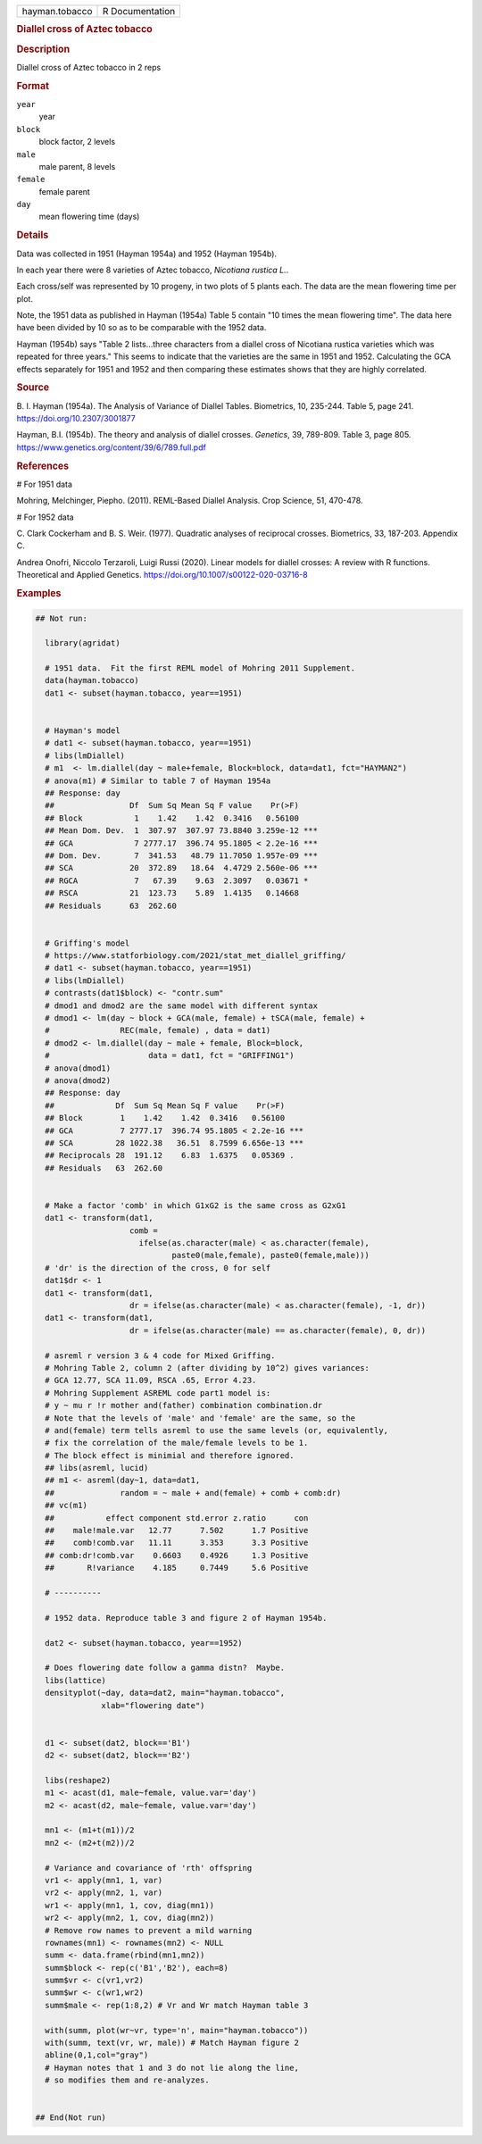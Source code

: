 .. container::

   .. container::

      ============== ===============
      hayman.tobacco R Documentation
      ============== ===============

      .. rubric:: Diallel cross of Aztec tobacco
         :name: diallel-cross-of-aztec-tobacco

      .. rubric:: Description
         :name: description

      Diallel cross of Aztec tobacco in 2 reps

      .. rubric:: Format
         :name: format

      ``year``
         year

      ``block``
         block factor, 2 levels

      ``male``
         male parent, 8 levels

      ``female``
         female parent

      ``day``
         mean flowering time (days)

      .. rubric:: Details
         :name: details

      Data was collected in 1951 (Hayman 1954a) and 1952 (Hayman 1954b).

      In each year there were 8 varieties of Aztec tobacco, *Nicotiana
      rustica L.*.

      Each cross/self was represented by 10 progeny, in two plots of 5
      plants each. The data are the mean flowering time per plot.

      Note, the 1951 data as published in Hayman (1954a) Table 5 contain
      "10 times the mean flowering time". The data here have been
      divided by 10 so as to be comparable with the 1952 data.

      Hayman (1954b) says "Table 2 lists...three characters from a
      diallel cross of Nicotiana rustica varieties which was repeated
      for three years." This seems to indicate that the varieties are
      the same in 1951 and 1952. Calculating the GCA effects separately
      for 1951 and 1952 and then comparing these estimates shows that
      they are highly correlated.

      .. rubric:: Source
         :name: source

      B. I. Hayman (1954a). The Analysis of Variance of Diallel Tables.
      Biometrics, 10, 235-244. Table 5, page 241.
      https://doi.org/10.2307/3001877

      Hayman, B.I. (1954b). The theory and analysis of diallel crosses.
      *Genetics*, 39, 789-809. Table 3, page 805.
      https://www.genetics.org/content/39/6/789.full.pdf

      .. rubric:: References
         :name: references

      # For 1951 data

      Mohring, Melchinger, Piepho. (2011). REML-Based Diallel Analysis.
      Crop Science, 51, 470-478.

      # For 1952 data

      C. Clark Cockerham and B. S. Weir. (1977). Quadratic analyses of
      reciprocal crosses. Biometrics, 33, 187-203. Appendix C.

      Andrea Onofri, Niccolo Terzaroli, Luigi Russi (2020). Linear
      models for diallel crosses: A review with R functions. Theoretical
      and Applied Genetics. https://doi.org/10.1007/s00122-020-03716-8

      .. rubric:: Examples
         :name: examples

      .. code:: R

         ## Not run: 
           
           library(agridat)
           
           # 1951 data.  Fit the first REML model of Mohring 2011 Supplement.  
           data(hayman.tobacco)
           dat1 <- subset(hayman.tobacco, year==1951)

           
           # Hayman's model
           # dat1 <- subset(hayman.tobacco, year==1951)
           # libs(lmDiallel)
           # m1  <- lm.diallel(day ~ male+female, Block=block, data=dat1, fct="HAYMAN2")
           # anova(m1) # Similar to table 7 of Hayman 1954a
           ## Response: day
           ##                Df  Sum Sq Mean Sq F value    Pr(>F)    
           ## Block           1    1.42    1.42  0.3416   0.56100    
           ## Mean Dom. Dev.  1  307.97  307.97 73.8840 3.259e-12 ***
           ## GCA             7 2777.17  396.74 95.1805 < 2.2e-16 ***
           ## Dom. Dev.       7  341.53   48.79 11.7050 1.957e-09 ***
           ## SCA            20  372.89   18.64  4.4729 2.560e-06 ***
           ## RGCA            7   67.39    9.63  2.3097   0.03671 *  
           ## RSCA           21  123.73    5.89  1.4135   0.14668    
           ## Residuals      63  262.60                              

           
           # Griffing's model
           # https://www.statforbiology.com/2021/stat_met_diallel_griffing/
           # dat1 <- subset(hayman.tobacco, year==1951)
           # libs(lmDiallel)
           # contrasts(dat1$block) <- "contr.sum"
           # dmod1 and dmod2 are the same model with different syntax
           # dmod1 <- lm(day ~ block + GCA(male, female) + tSCA(male, female) +
           #               REC(male, female) , data = dat1)
           # dmod2 <- lm.diallel(day ~ male + female, Block=block, 
           #                     data = dat1, fct = "GRIFFING1")
           # anova(dmod1)
           # anova(dmod2)
           ## Response: day
           ##             Df  Sum Sq Mean Sq F value    Pr(>F)    
           ## Block        1    1.42    1.42  0.3416   0.56100    
           ## GCA          7 2777.17  396.74 95.1805 < 2.2e-16 ***
           ## SCA         28 1022.38   36.51  8.7599 6.656e-13 ***
           ## Reciprocals 28  191.12    6.83  1.6375   0.05369 .  
           ## Residuals   63  262.60                              

           
           # Make a factor 'comb' in which G1xG2 is the same cross as G2xG1
           dat1 <- transform(dat1,
                             comb =
                               ifelse(as.character(male) < as.character(female),
                                      paste0(male,female), paste0(female,male)))
           # 'dr' is the direction of the cross, 0 for self
           dat1$dr <- 1
           dat1 <- transform(dat1,
                             dr = ifelse(as.character(male) < as.character(female), -1, dr))
           dat1 <- transform(dat1,
                             dr = ifelse(as.character(male) == as.character(female), 0, dr))
           
           # asreml r version 3 & 4 code for Mixed Griffing.
           # Mohring Table 2, column 2 (after dividing by 10^2) gives variances:
           # GCA 12.77, SCA 11.09, RSCA .65, Error 4.23.
           # Mohring Supplement ASREML code part1 model is:
           # y ~ mu r !r mother and(father) combination combination.dr
           # Note that the levels of 'male' and 'female' are the same, so the
           # and(female) term tells asreml to use the same levels (or, equivalently,
           # fix the correlation of the male/female levels to be 1.
           # The block effect is minimial and therefore ignored.
           ## libs(asreml, lucid)
           ## m1 <- asreml(day~1, data=dat1,
           ##              random = ~ male + and(female) + comb + comb:dr)
           ## vc(m1)
           ##           effect component std.error z.ratio      con
           ##    male!male.var   12.77      7.502      1.7 Positive
           ##    comb!comb.var   11.11      3.353      3.3 Positive
           ## comb:dr!comb.var    0.6603    0.4926     1.3 Positive
           ##       R!variance    4.185     0.7449     5.6 Positive
           
           # ----------
           
           # 1952 data. Reproduce table 3 and figure 2 of Hayman 1954b.
           
           dat2 <- subset(hayman.tobacco, year==1952)
           
           # Does flowering date follow a gamma distn?  Maybe.
           libs(lattice)
           densityplot(~day, data=dat2, main="hayman.tobacco",
                       xlab="flowering date")
           
           
           d1 <- subset(dat2, block=='B1')
           d2 <- subset(dat2, block=='B2')
           
           libs(reshape2)
           m1 <- acast(d1, male~female, value.var='day')
           m2 <- acast(d2, male~female, value.var='day')
           
           mn1 <- (m1+t(m1))/2
           mn2 <- (m2+t(m2))/2
           
           # Variance and covariance of 'rth' offspring
           vr1 <- apply(mn1, 1, var)
           vr2 <- apply(mn2, 1, var)
           wr1 <- apply(mn1, 1, cov, diag(mn1))
           wr2 <- apply(mn2, 1, cov, diag(mn2))
           # Remove row names to prevent a mild warning
           rownames(mn1) <- rownames(mn2) <- NULL
           summ <- data.frame(rbind(mn1,mn2))
           summ$block <- rep(c('B1','B2'), each=8)
           summ$vr <- c(vr1,vr2)
           summ$wr <- c(wr1,wr2)
           summ$male <- rep(1:8,2) # Vr and Wr match Hayman table 3
           
           with(summ, plot(wr~vr, type='n', main="hayman.tobacco"))
           with(summ, text(vr, wr, male)) # Match Hayman figure 2
           abline(0,1,col="gray")
           # Hayman notes that 1 and 3 do not lie along the line,
           # so modifies them and re-analyzes.


         ## End(Not run)
